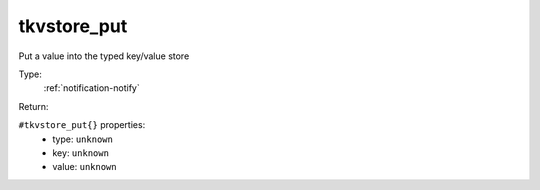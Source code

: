 .. _tkvstore_put:

tkvstore_put
^^^^^^^^^^^^

Put a value into the typed key/value store 


Type: 
    :ref:`notification-notify`

Return: 
    

``#tkvstore_put{}`` properties:
    - type: ``unknown``
    - key: ``unknown``
    - value: ``unknown``
